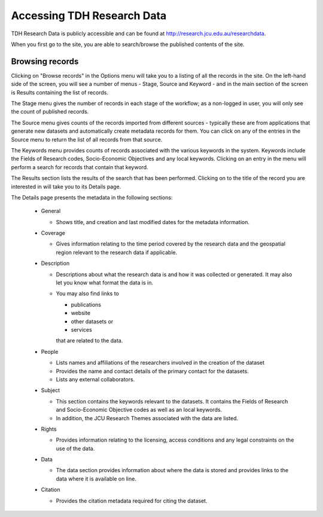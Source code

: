 Accessing TDH Research Data
===========================

TDH Research Data is publicly accessible and can be found at http://research.jcu.edu.au/researchdata.

When you first go to the site, you are able to search/browse the published contents of the site. 

.. image:: _static/Main-site-HomePage.png
   :width: 100%
   :alt: Home page for the Research Data site

Browsing records
----------------

Clicking on "Browse records" in the Options menu will take you to a listing of all the records 
in the site. On the left-hand side of the screen, you will see a number of menus - Stage, 
Source and Keyword - and in the main section of the screen is Results containing the list of 
records. 

.. image:: _static/Browse-screen.png
   :width: 100%


The Stage menu gives the number of records in each stage of the workflow; as a non-logged 
in user, you will only see the count of published records.

The Source menu gives counts of the records imported from different sources - typically 
these are from applications that generate new datasets and automatically create metadata 
records for them. You can click on any of the entries in the Source menu to return the list of 
all records from that source.

The Keywords menu provides counts of records associated with the various keywords in the 
system. Keywords include the Fields of Research codes, Socio-Economic Objectives and 
any local keywords. Clicking on an entry in the menu will perform a search for records that 
contain that keyword.

The Results section lists the results of the search that has been performed. Clicking on to 
the title of the record you are interested in will take you to its Details page.

.. image:: _static/Details-page.png
   :width: 100%

The Details page presents the metadata in the following sections:

  * General

    + Shows title, and creation and last modified dates for the metadata information.

  * Coverage

    + Gives information relating to the time period covered by the research data and 
      the geospatial region relevant to the research data if applicable.

  * Description

    + Descriptions about what the research data is and how it was collected or generated. 
      It may also let you know what format the data is in.
    + You may also find links to 

      - publications 
      - website
      - other datasets or
      - services

      that are related to the data.
  * People

    + Lists names and affiliations of the researchers involved in the creation of the dataset
    + Provides the name and contact details of the primary contact for the datasets.
    + Lists any external collaborators.

  * Subject

    + This section contains the keywords relevant to the datasets. It contains the Fields 
      of Research and Socio-Economic Objective codes as well as an local keywords.
    + In addition, the JCU Research Themes associated with the data are listed.

  * Rights

    + Provides information relating to the licensing, access conditions and any legal 
      constraints on the use of the data.

  * Data

    + The data section provides information about where the data is stored and provides 
      links to the data where it is available on line.  

      .. image:: _static/Data-tab.png
         :width: 100%

  * Citation

    + Provides the citation metadata required for citing the dataset.



